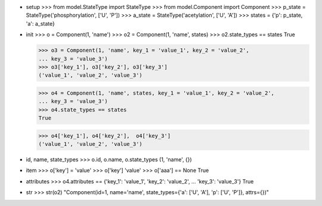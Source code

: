 - setup
  >>> from model.StateType import StateType
  >>> from model.Component import Component
  >>> p_state = StateType('phosphorylation', ['U', 'P'])
  >>> a_state = StateType('acetylation', ['U', 'A'])
  >>> states = {'p': p_state, 'a': a_state}

- init
  >>> o = Component(1, 'name')
  >>> o2 = Component(1, 'name', states)
  >>> o2.state_types == states
  True

  >>> o3 = Component(1, 'name', key_1 = 'value_1', key_2 = 'value_2',
  ... key_3 = 'value_3')
  >>> o3['key_1'], o3['key_2'], o3['key_3']
  ('value_1', 'value_2', 'value_3')

  >>> o4 = Component(1, 'name', states, key_1 = 'value_1', key_2 = 'value_2',
  ... key_3 = 'value_3')
  >>> o4.state_types == states
  True

  >>> o4['key_1'], o4['key_2'],  o4['key_3']
  ('value_1', 'value_2', 'value_3')

- id, name, state_types
  >>> o.id, o.name, o.state_types
  (1, 'name', {})

- item
  >>> o['key'] = 'value'
  >>> o['key']
  'value'
  >>> o['aaa'] == None
  True

- attributes
  >>> o4.attributes == {'key_1': 'value_1', 'key_2': 'value_2',
  ... 'key_3': 'value_3'}
  True

- str
  >>> str(o2)
  "Component(id=1, name='name', state_types={'a': ['U', 'A'], 'p': ['U', 'P']}, attrs={})"

